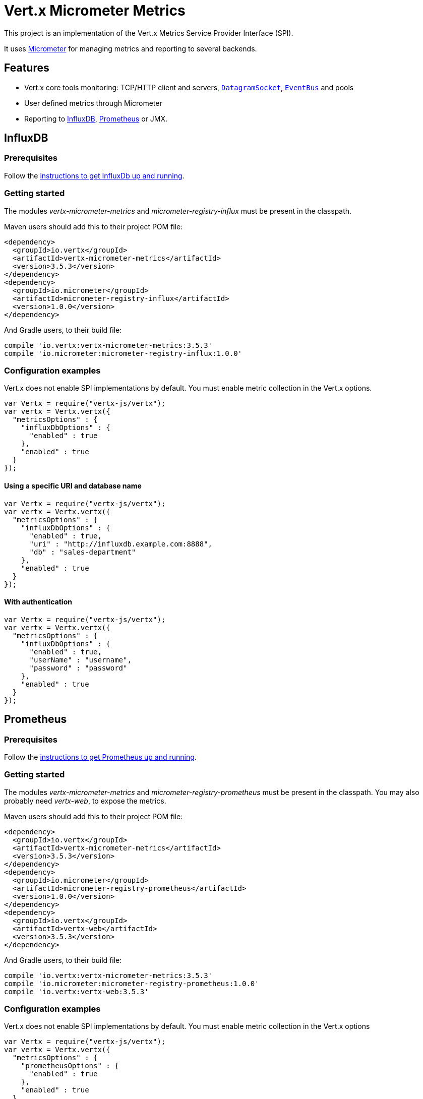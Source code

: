 = Vert.x Micrometer Metrics

This project is an implementation of the Vert.x Metrics Service Provider Interface (SPI).

It uses link:http://micrometer.io/[Micrometer] for managing metrics and reporting to several backends.

== Features

* Vert.x core tools monitoring: TCP/HTTP client and servers, `link:../../jsdoc/module-vertx-js_datagram_socket-DatagramSocket.html[DatagramSocket]`,
`link:../../jsdoc/module-vertx-js_event_bus-EventBus.html[EventBus]` and pools
* User defined metrics through Micrometer
* Reporting to https://www.influxdata.com/[InfluxDB], https://prometheus.io/[Prometheus] or JMX.

== InfluxDB

=== Prerequisites

Follow the https://docs.influxdata.com/influxdb/latest/introduction/getting_started/[instructions to get InfluxDb up and running].

=== Getting started

The modules _vertx-micrometer-metrics_ and _micrometer-registry-influx_ must be present in the classpath.

Maven users should add this to their project POM file:

[source,xml,subs="+attributes"]
----
<dependency>
  <groupId>io.vertx</groupId>
  <artifactId>vertx-micrometer-metrics</artifactId>
  <version>3.5.3</version>
</dependency>
<dependency>
  <groupId>io.micrometer</groupId>
  <artifactId>micrometer-registry-influx</artifactId>
  <version>1.0.0</version>
</dependency>
----

And Gradle users, to their build file:

[source,groovy,subs="+attributes"]
----
compile 'io.vertx:vertx-micrometer-metrics:3.5.3'
compile 'io.micrometer:micrometer-registry-influx:1.0.0'
----

=== Configuration examples

Vert.x does not enable SPI implementations by default. You must enable metric collection in the Vert.x options.

[source,js]
----
var Vertx = require("vertx-js/vertx");
var vertx = Vertx.vertx({
  "metricsOptions" : {
    "influxDbOptions" : {
      "enabled" : true
    },
    "enabled" : true
  }
});

----

==== Using a specific URI and database name

[source,js]
----
var Vertx = require("vertx-js/vertx");
var vertx = Vertx.vertx({
  "metricsOptions" : {
    "influxDbOptions" : {
      "enabled" : true,
      "uri" : "http://influxdb.example.com:8888",
      "db" : "sales-department"
    },
    "enabled" : true
  }
});

----

==== With authentication

[source,js]
----
var Vertx = require("vertx-js/vertx");
var vertx = Vertx.vertx({
  "metricsOptions" : {
    "influxDbOptions" : {
      "enabled" : true,
      "userName" : "username",
      "password" : "password"
    },
    "enabled" : true
  }
});

----

== Prometheus

=== Prerequisites

Follow the https://prometheus.io/docs/prometheus/latest/getting_started/[instructions to get Prometheus up and running].

=== Getting started

The modules _vertx-micrometer-metrics_ and _micrometer-registry-prometheus_ must be present in the classpath.
You may also probably need _vertx-web_, to expose the metrics.

Maven users should add this to their project POM file:

[source,xml,subs="+attributes"]
----
<dependency>
  <groupId>io.vertx</groupId>
  <artifactId>vertx-micrometer-metrics</artifactId>
  <version>3.5.3</version>
</dependency>
<dependency>
  <groupId>io.micrometer</groupId>
  <artifactId>micrometer-registry-prometheus</artifactId>
  <version>1.0.0</version>
</dependency>
<dependency>
  <groupId>io.vertx</groupId>
  <artifactId>vertx-web</artifactId>
  <version>3.5.3</version>
</dependency>
----

And Gradle users, to their build file:

[source,groovy,subs="+attributes"]
----
compile 'io.vertx:vertx-micrometer-metrics:3.5.3'
compile 'io.micrometer:micrometer-registry-prometheus:1.0.0'
compile 'io.vertx:vertx-web:3.5.3'
----

=== Configuration examples

Vert.x does not enable SPI implementations by default. You must enable metric collection in the Vert.x options

[source,js]
----
var Vertx = require("vertx-js/vertx");
var vertx = Vertx.vertx({
  "metricsOptions" : {
    "prometheusOptions" : {
      "enabled" : true
    },
    "enabled" : true
  }
});

----

==== Using an embedded HTTP server wih custom endpoint

[source,js]
----
var Vertx = require("vertx-js/vertx");
var vertx = Vertx.vertx({
  "metricsOptions" : {
    "prometheusOptions" : {
      "enabled" : true,
      "startEmbeddedServer" : true,
      "embeddedServerOptions" : {
        "port" : 8080
      },
      "embeddedServerEndpoint" : "/metrics/vertx"
    },
    "enabled" : true
  }
});

----

If the embedded server endpoint is not specified, it defaults to _/metrics_.

==== Binding metrics to an existing Vert.x router

[source,js]
----
var Vertx = require("vertx-js/vertx");
var Router = require("vertx-web-js/router");
var vertx = Vertx.vertx({
  "metricsOptions" : {
    "prometheusOptions" : {
      "enabled" : true
    },
    "enabled" : true
  }
});

// Later on, creating a router
var router = Router.router(vertx);
router.route("/metrics").handler(function (routingContext) {
  var prometheusRegistry = Java.type("io.vertx.micrometer.backends.BackendRegistries").getDefaultNow();
  if ((prometheusRegistry !== null && prometheusRegistry !== undefined)) {
    var response = prometheusRegistry.scrape();
    routingContext.response().end(response);
  } else {
    routingContext.fail(500);
  }
});
vertx.createHttpServer().requestHandler(router.accept).listen(8080);

----

== JMX

=== Getting started

The modules _vertx-micrometer-metrics_ and _micrometer-registry-jmx_ must be present in the classpath.

Maven users should add this to their project POM file:

[source,xml,subs="+attributes"]
----
<dependency>
  <groupId>io.vertx</groupId>
  <artifactId>vertx-micrometer-metrics</artifactId>
  <version>3.5.3</version>
</dependency>
<dependency>
  <groupId>io.micrometer</groupId>
  <artifactId>micrometer-registry-jmx</artifactId>
  <version>1.0.0</version>
</dependency>
----

And Gradle users, to their build file:

[source,groovy,subs="+attributes"]
----
compile 'io.vertx:vertx-micrometer-metrics:3.5.3'
compile 'io.micrometer:micrometer-registry-jmx:1.0.0'
----

=== Configuration examples

Vert.x does not enable SPI implementations by default. You must enable metric collection in the Vert.x options

[source,js]
----
var Vertx = require("vertx-js/vertx");
var vertx = Vertx.vertx({
  "metricsOptions" : {
    "jmxMetricsOptions" : {
      "enabled" : true
    },
    "enabled" : true
  }
});

----

==== With step and domain

In Micrometer, `step` refers to the reporting period, in seconds. `domain` is the JMX domain under which
MBeans are registered.

[source,js]
----
var Vertx = require("vertx-js/vertx");
var vertx = Vertx.vertx({
  "metricsOptions" : {
    "jmxMetricsOptions" : {
      "enabled" : true,
      "step" : 5,
      "domain" : "my.metrics.domain"
    },
    "enabled" : true
  }
});

----

== Advanced usage

Please refer to `io.vertx.micrometer.MicrometerMetricsOptions` for an exhaustive list of options.

=== Disable some metric domains

Restricting the Vert.x modules being monitored can be done using
`io.vertx.micrometer.MicrometerMetricsOptions#disabledMetricsCategories`.

For a full list of domains, see `io.vertx.micrometer.MetricsDomain`

=== User-defined metrics

The Micrometer registries are accessible, in order to create new metrics or fetch the existing ones.
By default, an unique registry is used and will be shared across the Vert.x instances of the JVM:

[source,js]
----
var registry = Java.type("io.vertx.micrometer.backends.BackendRegistries").getDefaultNow();

----

It is also possible to have separate registries per Vertx instance, by giving a registry name in metrics options.
Then it can be retrieved specifically:

[source,js]
----
var Vertx = require("vertx-js/vertx");
var vertx = Vertx.vertx({
  "metricsOptions" : {
    "influxDbOptions" : {
      "enabled" : true
    },
    "registryName" : "my registry",
    "enabled" : true
  }
});

// Later on:
var registry = Java.type("io.vertx.micrometer.backends.BackendRegistries").getNow("my registry");

----

As an example, here is a custom timer that will track the execution time of a piece of code that is regularly called:

[source,js]
----
var registry = Java.type("io.vertx.micrometer.backends.BackendRegistries").getDefaultNow();
var timer = Java.type("io.micrometer.core.instrument.Timer").builder("my.timer").description("a description of what this timer does").register(registry);

vertx.setPeriodic(1000, function (l) {
  timer.record(function () {
    // Running here some operation to monitor
  });
});

----

For more examples, documentation about the Micrometer registry and how to create metrics, check
link:http://micrometer.io/docs/concepts#_registry[Micrometer doc].

=== Other instrumentation

Since plain access to Micrometer registries is provided, it is possible to leverage the Micrometer API.
For instance, to instrument the JVM:

[source,js]
----
var registry = Java.type("io.vertx.micrometer.backends.BackendRegistries").getDefaultNow();

new (Java.type("io.micrometer.core.instrument.binder.jvm.ClassLoaderMetrics"))().bindTo(registry);
new (Java.type("io.micrometer.core.instrument.binder.jvm.JvmMemoryMetrics"))().bindTo(registry);
new (Java.type("io.micrometer.core.instrument.binder.jvm.JvmGcMetrics"))().bindTo(registry);
new (Java.type("io.micrometer.core.instrument.binder.system.ProcessorMetrics"))().bindTo(registry);
new (Java.type("io.micrometer.core.instrument.binder.jvm.JvmThreadMetrics"))().bindTo(registry);

----

_From link:http://micrometer.io/docs/ref/jvm[Micrometer documentation]._

=== Label matchers

The labels (aka tags, or fields...) can be configured through the use of matchers. Here is an example
to whitelist HTTP server metrics per host name and port:

[source,js]
----
var Vertx = require("vertx-js/vertx");
var vertx = Vertx.vertx({
  "metricsOptions" : {
    "prometheusOptions" : {
      "enabled" : true
    },
    "labelMatchs" : [
      {
        "domain" : "HTTP_SERVER",
        "label" : "local",
        "value" : "localhost:8080"
      }
    ],
    "enabled" : true
  }
});

----

Matching rules can work on exact strings or regular expressions (the former is more performant).
When a pattern matches, the value can also be renamed with an alias. By playing with regex and aliases it is possible
to ignore a label partitioning:

[source,js]
----
var Vertx = require("vertx-js/vertx");
var vertx = Vertx.vertx({
  "metricsOptions" : {
    "prometheusOptions" : {
      "enabled" : true
    },
    "labelMatchs" : [
      {
        "label" : "remote",
        "type" : "REGEX",
        "value" : ".*",
        "alias" : "_"
      }
    ],
    "enabled" : true
  }
});

----

Here, any value for the label "remote" will be replaced with "_".

Sometimes, having some labels results in a high cardinality of label values, which can cause troubles / bad
performances on the metrics backend.
This is often the case with the _remote_ label on server metrics.
For that reason, there are rules in the default metrics options to ignore it (one for HTTP server, one for Net server metrics).
It is still possible to stop ignoring it by clearing the label matchers:

[source,js]
----
var Vertx = require("vertx-js/vertx");
var vertx = Vertx.vertx({
  "metricsOptions" : {
    "prometheusOptions" : {
      "enabled" : true
    },
    "labelMatchs" : [],
    "enabled" : true
  }
});

----

Label matching uses Micrometer's `MeterFilter` under the hood. This API can be accessed directly as well:

[source,js]
----
var registry = Java.type("io.vertx.micrometer.backends.BackendRegistries").getDefaultNow();

registry.config().meterFilter(Java.type("io.micrometer.core.instrument.config.MeterFilter").ignoreTags("address", "remote")).meterFilter(Java.type("io.micrometer.core.instrument.config.MeterFilter").renameTag("vertx.verticle", "deployed", "instances"));

----

_See also link:http://micrometer.io/docs/concepts#_meter_filters[other examples]._

=== Snapshots

A `io.vertx.micrometer.MetricsService` can be created out of a `link:../../jsdoc/module-vertx-js_measured-Measured.html[Measured]` object
in order to take a snapshot of its related metrics and measurements.
The snapshot is returned as a `JsonObject`.

A well known _Measured_ object is simply `link:../../jsdoc/module-vertx-js_vertx-Vertx.html[Vertx]`:

[source,js]
----
var MetricsService = require("vertx-micrometer-metrics-js/metrics_service");
var metricsService = MetricsService.create(vertx);
var metrics = metricsService.getMetricsSnapshot();
console.log(metrics);

----

Other components, such as an `link:../../jsdoc/module-vertx-js_event_bus-EventBus.html[EventBus]` or a `link:../../jsdoc/module-vertx-js_http_server-HttpServer.html[HttpServer]` are
measurable:

[source,js]
----
var MetricsService = require("vertx-micrometer-metrics-js/metrics_service");
var server = vertx.createHttpServer();
var metricsService = MetricsService.create(server);
var metrics = metricsService.getMetricsSnapshot();
console.log(metrics);

----

Finally it is possible to filter the returned metrics from their base names:

[source,js]
----
var MetricsService = require("vertx-micrometer-metrics-js/metrics_service");
var metricsService = MetricsService.create(vertx);
// Client + server
var metrics = metricsService.getMetricsSnapshot("vertx.http");
console.log(metrics);

----

== Vert.x core tools metrics

This section lists all the metrics generated by monitoring the Vert.x core tools.

=== Net Client

[cols="15,50,35", options="header"]
|===
|Metric type
|Metric name
|Description

|Gauge
|`vertx_net_client_connections{local=<local address>,remote=<remote address>}`
|Number of connections to the remote host currently opened.

|Summary
|`vertx_net_client_bytesReceived{local=<local address>,remote=<remote address>}`
|Number of bytes received from the remote host.

|Summary
|`vertx_net_client_bytesSent{local=<local address>,remote=<remote address>}`
|Number of bytes sent to the remote host.

|Counter
|`vertx_net_client_errors{local=<local address>,remote=<remote address>,class=<class>}`
|Number of errors.

|===

=== HTTP Client

[cols="15,50,35", options="header"]
|===
|Metric type
|Metric name
|Description

|Gauge
|`vertx_http_client_connections{local=<local address>,remote=<remote address>}`
|Number of connections to the remote host currently opened.

|Summary
|`vertx_http_client_bytesReceived{local=<local address>,remote=<remote address>}`
|Number of bytes received from the remote host.

|Summary
|`vertx_http_client_bytesSent{local=<local address>,remote=<remote address>}`
|Number of bytes sent to the remote host.

|Counter
|`vertx_http_client_errors{local=<local address>,remote=<remote address>,class=<class>}`
|Number of errors.

|Gauge
|`vertx_http_client_requests{local=<local address>,remote=<remote address>}`
|Number of requests waiting for a response.

|Counter
|`vertx_http_client_requestCount{local=<local address>,remote=<remote address>,method=<http method>}`
|Number of requests sent.

|Timer
|`vertx_http_client_responseTime{local=<local address>,remote=<remote address>}`
|Response time.

|Counter
|`vertx_http_client_responseCount{local=<local address>,remote=<remote address>,code=<response code>}`
|Number of received responses.

|Gauge
|`vertx_http_client_wsConnections{local=<local address>,remote=<remote address>}`
|Number of websockets currently opened.

|===

=== Datagram socket

[cols="15,50,35", options="header"]
|===
|Metric type
|Metric name
|Description

|Summary
|`vertx_datagram_bytesReceived{local=<local>,remote=<remote>}`
|Total number of bytes received on the `<host>:<port>` listening address.

|Summary
|`vertx_datagram_bytesSent{remote=<remote>}`
|Total number of bytes sent to the remote host.

|Counter
|`vertx_datagram_errors{class=<class>}`
|Total number of errors.

|===

=== Net Server

[cols="15,50,35", options="header"]
|===
|Metric type
|Metric name
|Description

|Gauge
|`vertx_net_server_connections{local=<local address>}`
|Number of opened connections to the Net Server.

|Summary
|`vertx_net_server_bytesReceived{local=<local address>}`
|Number of bytes received by the Net Server.

|Summary
|`vertx_net_server_bytesSent{local=<local address>}`
|Number of bytes sent by the Net Server.

|Counter
|`vertx_net_server_errors{local=<local address>,class=<class>}`
|Number of errors.

|===

=== HTTP Server

[cols="15,50,35", options="header"]
|===
|Metric type
|Metric name
|Description

|Gauge
|`vertx_http_server_connections{local=<local address>}`
|Number of opened connections to the HTTP Server.

|Summary
|`vertx_http_server_bytesReceived{local=<local address>}`
|Number of bytes received by the HTTP Server.

|Summary
|`vertx_http_server_bytesSent{local=<local address>}`
|Number of bytes sent by the HTTP Server.

|Counter
|`vertx_http_server_errors{local=<local address>,class=<class>}`
|Number of errors.

|Gauge
|`vertx_http_server_requests{local=<local address>}`
|Number of requests being processed.

|Counter
|`vertx_http_server_requestCount{local=<local address>,method=<http method>,code=<response code>}`
|Number of processed requests.

|Counter
|`vertx_http_server_requestResetCount{local=<local address>}`
|Number of requests reset.

|Timer
|`vertx_http_server_processingTime{local=<local address>}`
|Request processing time.

|Gauge
|`vertx_http_client_wsConnections{local=<local address>}`
|Number of websockets currently opened.

|===

=== Event Bus

[cols="15,50,35", options="header"]
|===
|Metric type
|Metric name
|Description

|Gauge
|`vertx_eventbus_handlers{address=<address>}`
|Number of event bus handlers in use.

|Counter
|`vertx_eventbus_errors{address=<address>,class=<class>}`
|Number of errors.

|Summary
|`vertx_eventbus_bytesWritten{address=<address>}`
|Total number of bytes sent while sending messages to event bus cluster peers.

|Summary
|`vertx_eventbus_bytesRead{address=<address>}`
|Total number of bytes received while reading messages from event bus cluster peers.

|Gauge
|`vertx_eventbus_pending{address=<address>,side=<local/remote>}`
|Number of messages not processed yet. One message published will count for `N` pending if `N` handlers
are registered to the corresponding address.

|Counter
|`vertx_eventbus_published{address=<address>,side=<local/remote>}`
|Number of messages published (publish / subscribe).

|Counter
|`vertx_eventbus_sent{address=<address>,side=<local/remote>}`
|Number of messages sent (point-to-point).

|Counter
|`vertx_eventbus_received{address=<address>,side=<local/remote>}`
|Number of messages received.

|Counter
|`vertx_eventbus_delivered{address=<address>,side=<local/remote>}`
|Number of messages delivered to handlers.

|Counter
|`vertx_eventbus_replyFailures{address=<address>,failure=<failure name>}`
|Number of message reply failures.

|Timer
|`vertx_eventbus_processingTime{address=<address>}`
|Processing time for handlers listening to the `address`.

|===

== Vert.x pool metrics

This section lists all the metrics generated by monitoring Vert.x pools.

There are two types currently supported:

* _worker_ (see `link:../../jsdoc/module-vertx-js_worker_executor-WorkerExecutor.html[WorkerExecutor]`)
* _datasource_ (created with Vert.x JDBC client)

NOTE: Vert.x creates two worker pools upfront, _worker-thread_ and _internal-blocking_.

[cols="15,50,35", options="header"]
|===
|Metric type
|Metric name
|Description

|Timer
|`vertx_pool_queue_delay{pool_type=<type>,pool_name=<name>}`
|Time waiting for a resource (queue time).

|Gauge
|`vertx_pool_queue_size{pool_type=<type>,pool_name=<name>}`
|Number of elements waiting for a resource.

|Timer
|`vertx_pool_usage{pool_type=<type>,pool_name=<name>}`
|Time using a resource (i.e. processing time for worker pools).

|Gauge
|`vertx_pool_inUse{pool_type=<type>,pool_name=<name>}`
|Number of resources used.

|Counter
|`vertx_pool_completed{pool_type=<type>,pool_name=<name>}`
|Number of elements done with the resource (i.e. total number of tasks executed for worker pools).

|Gauge
|`vertx_pool_ratio{pool_type=<type>,pool_name=<name>}`
|Pool usage ratio, only present if maximum pool size could be determined.

|===

== Verticle metrics

[cols="15,50,35", options="header"]
|===
|Metric type
|Metric name
|Description

|Gauge
|`vertx_verticle_deployed{name=<name>}`
|Number of verticle instances deployed.

|===